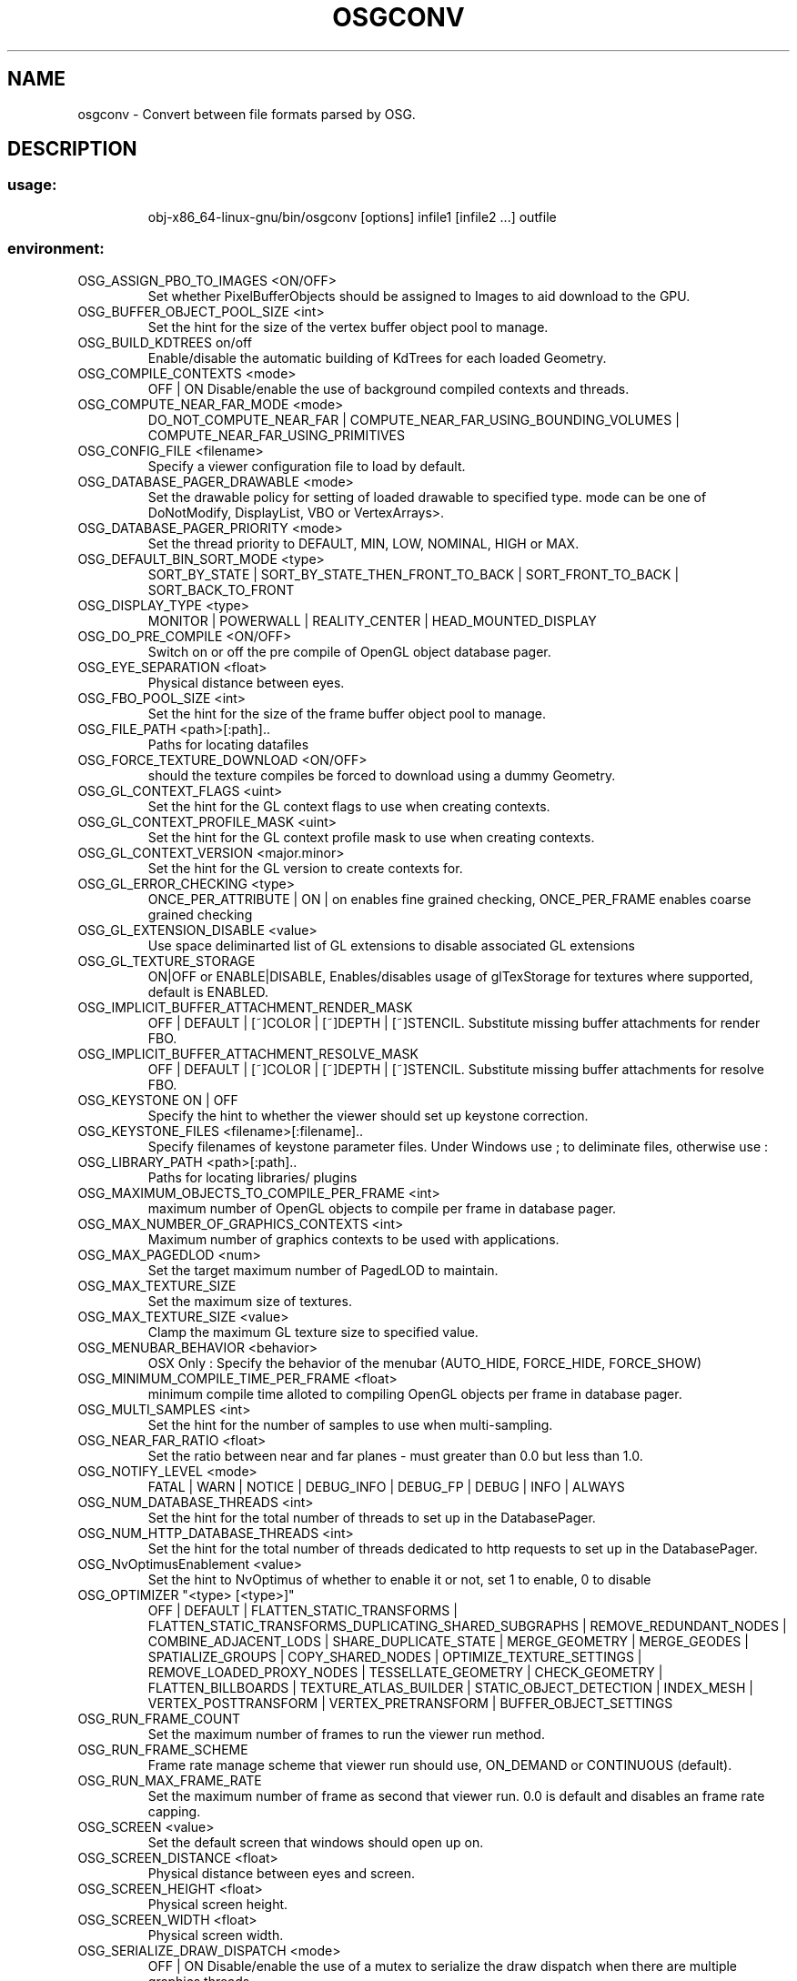 .\" DO NOT MODIFY THIS FILE!  It was generated by help2man 1.47.11.
.TH OSGCONV "1" "September 2019" "OpenSceneGraph" "User Commands"
.SH NAME
osgconv \- Convert between file formats parsed by OSG.
.SH DESCRIPTION
.SS "usage:"
.IP
obj\-x86_64\-linux\-gnu/bin/osgconv [options] infile1 [infile2 ...] outfile
.SS "environment:"
.TP
OSG_ASSIGN_PBO_TO_IMAGES <ON/OFF>
Set whether PixelBufferObjects should be assigned to Images
to aid download to the GPU.
.TP
OSG_BUFFER_OBJECT_POOL_SIZE <int>
Set the hint for the size of the vertex buffer object pool
to manage.
.TP
OSG_BUILD_KDTREES on/off
Enable/disable the automatic building of KdTrees for each
loaded Geometry.
.TP
OSG_COMPILE_CONTEXTS <mode>
OFF | ON Disable/enable the use of background compiled
contexts and threads.
.TP
OSG_COMPUTE_NEAR_FAR_MODE <mode>
DO_NOT_COMPUTE_NEAR_FAR |
COMPUTE_NEAR_FAR_USING_BOUNDING_VOLUMES |
COMPUTE_NEAR_FAR_USING_PRIMITIVES
.TP
OSG_CONFIG_FILE <filename>
Specify a viewer configuration file to load by default.
.TP
OSG_DATABASE_PAGER_DRAWABLE <mode>
Set the drawable policy for setting of loaded drawable to
specified type.  mode can be one of DoNotModify,
DisplayList, VBO or VertexArrays>.
.TP
OSG_DATABASE_PAGER_PRIORITY <mode>
Set the thread priority to DEFAULT, MIN, LOW, NOMINAL, HIGH
or MAX.
.TP
OSG_DEFAULT_BIN_SORT_MODE <type>
SORT_BY_STATE | SORT_BY_STATE_THEN_FRONT_TO_BACK |
SORT_FRONT_TO_BACK | SORT_BACK_TO_FRONT
.TP
OSG_DISPLAY_TYPE <type>
MONITOR | POWERWALL | REALITY_CENTER | HEAD_MOUNTED_DISPLAY
.TP
OSG_DO_PRE_COMPILE <ON/OFF>
Switch on or off the pre compile of OpenGL object database
pager.
.TP
OSG_EYE_SEPARATION <float>
Physical distance between eyes.
.TP
OSG_FBO_POOL_SIZE <int>
Set the hint for the size of the frame buffer object pool to
manage.
.TP
OSG_FILE_PATH <path>[:path]..
Paths for locating datafiles
.TP
OSG_FORCE_TEXTURE_DOWNLOAD <ON/OFF>
should the texture compiles be forced to download using a
dummy Geometry.
.TP
OSG_GL_CONTEXT_FLAGS <uint>
Set the hint for the GL context flags to use when creating
contexts.
.TP
OSG_GL_CONTEXT_PROFILE_MASK <uint>
Set the hint for the GL context profile mask to use when
creating contexts.
.TP
OSG_GL_CONTEXT_VERSION <major.minor>
Set the hint for the GL version to create contexts for.
.TP
OSG_GL_ERROR_CHECKING <type>
ONCE_PER_ATTRIBUTE | ON | on enables fine grained checking,
ONCE_PER_FRAME enables coarse grained checking
.TP
OSG_GL_EXTENSION_DISABLE <value>
Use space deliminarted list of GL extensions to disable
associated GL extensions
.TP
OSG_GL_TEXTURE_STORAGE
ON|OFF or ENABLE|DISABLE, Enables/disables usage of
glTexStorage for textures where supported, default is
ENABLED.
.TP
OSG_IMPLICIT_BUFFER_ATTACHMENT_RENDER_MASK
OFF | DEFAULT | [~]COLOR | [~]DEPTH | [~]STENCIL. Substitute
missing buffer attachments for render FBO.
.TP
OSG_IMPLICIT_BUFFER_ATTACHMENT_RESOLVE_MASK
OFF | DEFAULT | [~]COLOR | [~]DEPTH | [~]STENCIL. Substitute
missing buffer attachments for resolve FBO.
.TP
OSG_KEYSTONE ON | OFF
Specify the hint to whether the viewer should set up
keystone correction.
.TP
OSG_KEYSTONE_FILES <filename>[:filename]..
Specify filenames of keystone parameter files. Under Windows
use ; to deliminate files, otherwise use :
.TP
OSG_LIBRARY_PATH <path>[:path]..
Paths for locating libraries/ plugins
.TP
OSG_MAXIMUM_OBJECTS_TO_COMPILE_PER_FRAME <int>
maximum number of OpenGL objects to compile per frame in
database pager.
.TP
OSG_MAX_NUMBER_OF_GRAPHICS_CONTEXTS <int>
Maximum number of graphics contexts to be used with
applications.
.TP
OSG_MAX_PAGEDLOD <num>
Set the target maximum number of PagedLOD to maintain.
.TP
OSG_MAX_TEXTURE_SIZE
Set the maximum size of textures.
.TP
OSG_MAX_TEXTURE_SIZE <value>
Clamp the maximum GL texture size to specified value.
.TP
OSG_MENUBAR_BEHAVIOR <behavior>
OSX Only : Specify the behavior of the menubar (AUTO_HIDE,
FORCE_HIDE, FORCE_SHOW)
.TP
OSG_MINIMUM_COMPILE_TIME_PER_FRAME <float>
minimum compile time alloted to compiling OpenGL objects per
frame in database pager.
.TP
OSG_MULTI_SAMPLES <int>
Set the hint for the number of samples to use when
multi\-sampling.
.TP
OSG_NEAR_FAR_RATIO <float>
Set the ratio between near and far planes \- must greater
than 0.0 but less than 1.0.
.TP
OSG_NOTIFY_LEVEL <mode>
FATAL | WARN | NOTICE | DEBUG_INFO | DEBUG_FP | DEBUG | INFO
| ALWAYS
.TP
OSG_NUM_DATABASE_THREADS <int>
Set the hint for the total number of threads to set up in
the DatabasePager.
.TP
OSG_NUM_HTTP_DATABASE_THREADS <int>
Set the hint for the total number of threads dedicated to
http requests to set up in the DatabasePager.
.TP
OSG_NvOptimusEnablement <value>
Set the hint to NvOptimus of whether to enable it or not,
set 1 to enable, 0 to disable
.TP
OSG_OPTIMIZER "<type> [<type>]"
OFF | DEFAULT | FLATTEN_STATIC_TRANSFORMS |
FLATTEN_STATIC_TRANSFORMS_DUPLICATING_SHARED_SUBGRAPHS |
REMOVE_REDUNDANT_NODES | COMBINE_ADJACENT_LODS |
SHARE_DUPLICATE_STATE | MERGE_GEOMETRY | MERGE_GEODES |
SPATIALIZE_GROUPS  | COPY_SHARED_NODES |
OPTIMIZE_TEXTURE_SETTINGS | REMOVE_LOADED_PROXY_NODES |
TESSELLATE_GEOMETRY | CHECK_GEOMETRY |  FLATTEN_BILLBOARDS |
TEXTURE_ATLAS_BUILDER | STATIC_OBJECT_DETECTION | INDEX_MESH
| VERTEX_POSTTRANSFORM | VERTEX_PRETRANSFORM |
BUFFER_OBJECT_SETTINGS
.TP
OSG_RUN_FRAME_COUNT
Set the maximum number of frames to run the viewer run
method.
.TP
OSG_RUN_FRAME_SCHEME
Frame rate manage scheme that viewer run should use,
ON_DEMAND or CONTINUOUS (default).
.TP
OSG_RUN_MAX_FRAME_RATE
Set the maximum number of frame as second that viewer run.
0.0 is default and disables an frame rate capping.
.TP
OSG_SCREEN <value>
Set the default screen that windows should open up on.
.TP
OSG_SCREEN_DISTANCE <float>
Physical distance between eyes and screen.
.TP
OSG_SCREEN_HEIGHT <float>
Physical screen height.
.TP
OSG_SCREEN_WIDTH <float>
Physical screen width.
.TP
OSG_SERIALIZE_DRAW_DISPATCH <mode>
OFF | ON Disable/enable the use of a mutex to serialize the
draw dispatch when there are multiple graphics threads.
.TP
OSG_SPLIT_STEREO_AUTO_ADJUST_ASPECT_RATIO <mode>
OFF | ON  Default to OFF to compenstate for the compression
of the aspect ratio when viewing in split screen stereo.
Note, if you are setting fovx and fovy explicityly OFF
should be used.
.TP
OSG_SPLIT_STEREO_HORIZONTAL_EYE_MAPPING <mode>
LEFT_EYE_LEFT_VIEWPORT | LEFT_EYE_RIGHT_VIEWPORT
.TP
OSG_SPLIT_STEREO_HORIZONTAL_SEPARATION <float>
Number of pixels between viewports.
.TP
OSG_SPLIT_STEREO_VERTICAL_EYE_MAPPING <mode>
LEFT_EYE_TOP_VIEWPORT | LEFT_EYE_BOTTOM_VIEWPORT
.TP
OSG_SPLIT_STEREO_VERTICAL_SEPARATION <float>
Number of pixels between viewports.
.IP
OSG_STEREO <mode> OFF | ON
OSG_STEREO_MODE <mode>
.TP
QUAD_BUFFER | ANAGLYPHIC | HORIZONTAL_SPLIT | VERTICAL_SPLIT
| LEFT_EYE | RIGHT_EYE | VERTICAL_INTERLACE |
HORIZONTAL_INTERLACE
.TP
OSG_SWAP_METHOD <method>
DEFAULT | EXCHANGE | COPY | UNDEFINED. Select preferred swap
method.
.TP
OSG_TEXTURE_POOL_SIZE <int>
Set the hint for the size of the texture pool to manage.
.TP
OSG_TEXT_SHADER_TECHNIQUE <value>
Set the defafult osgText::ShaderTechnique. ALL_FEATURES |
ALL | GREYSCALE | SIGNED_DISTANCE_FIELD | SDF |
NO_TEXT_SHADER | NONE
.TP
OSG_THREADING <value>
Set the threading model using by Viewer, <value> can be
SingleThreaded, CullDrawThreadPerContext,
DrawThreadPerContext or
CullThreadPerCameraDrawThreadPerContext.
.TP
OSG_USE_SCENEVIEW_FOR_STEREO <mode>
OFF | ON Disable/enable the hint to use osgUtil::SceneView
to implement stereo when required..
.TP
OSG_VERTEX_BUFFER_HINT <value>
Set the hint to what backend osg::Geometry implementation to
use. NO_PREFERENCE | VERTEX_BUFFER_OBJECT |
VERTEX_ARRAY_OBJECT
.TP
OSG_WINDOW x y width height
Set the default window dimensions that windows should open
up on.
.TP
OSG_WRITE_OUT_DEFAULT_VALUES
ON | OFF
.SS "options:"
.HP
\fB\-O\fR option          \- ReaderWriter option
.TP
\fB\-\-compressed\fR       \- Enable the usage of compressed textures,
defaults to OpenGL ARB compressed textures.
.HP
\fB\-\-compressed\-arb\fR   \- Enable the usage of OpenGL ARB compressed textures
.HP
\fB\-\-compressed\-dxt1\fR  \- Enable the usage of S3TC DXT1 compressed textures
.HP
\fB\-\-compressed\-dxt3\fR  \- Enable the usage of S3TC DXT3 compressed textures
.HP
\fB\-\-compressed\-dxt5\fR  \- Enable the usage of S3TC DXT5 compressed textures
.TP
\fB\-\-fix\-transparency\fR \- fix statesets which are currently
declared as transparent, but should be opaque.
Defaults to using the fixTranspancyMode
MAKE_OPAQUE_TEXTURE_STATESET_OPAQUE.
.TP
\fB\-\-fix\-transparency\-mode\fR <mode_string>  \- fix statesets which are currently
declared as transparent but should be opaque.
The mode_string determines which algorithm is used
to fix the transparency, options are:
.TP
MAKE_OPAQUE_TEXTURE_STATESET_OPAQUE,
MAKE_ALL_STATESET_OPAQUE.
.TP
\fB\-l\fR libraryName     \- load plugin of name libraryName
i.e. \fB\-l\fR osgdb_pfb
Useful for loading reader/writers which can load
other file formats in addition to its extension.
.TP
\fB\-e\fR extensionName   \- load reader/wrter plugin for file extension
i.e. \fB\-e\fR pfb
Useful short hand for specifying full library name as
done with \fB\-l\fR above, as it automatically expands to the
full library name appropriate for each platform.
.TP
\fB\-o\fR orientation     \- Convert geometry from input files to output files.
Format of orientation argument must be the following:
.TP
X1,Y1,Z1\-X2,Y2,Z2
or
.IP
degrees\-A0,A1,A2
.TP
where X1,Y1,Z1 represent the UP vector in the input
files and X2,Y2,Z2 represent the UP vector of the
output file, or degrees is the rotation angle in
degrees around axis (A0,A1,A2).  For example, to
convert a model built in a Y\-Up coordinate system to a
model with a Z\-up coordinate system, the argument may
look like
.TP
0,1,0\-0,0,1
or
.IP
\fB\-90\-1\fR,0,0
.TP
\fB\-t\fR translation     \- Convert spatial position of output files.
Format of
translation argument must be the following :
.IP
X,Y,Z
.TP
where X, Y, and Z represent the coordinates of the
absolute position in world space
.TP
\fB\-\-use\-world\-frame\fR  \- Perform transformations in the world frame, rather
than relative to the center of the bounding sphere.
.TP
\fB\-\-simplify\fR n       \- Run simplifier prior to output. Argument must be a
normalized value for the resultant percentage
reduction.
Example: \fB\-\-simplify\fR .5
.IP
will produce a 50% reduced model.
.TP
\fB\-s\fR scale           \- Scale size of model.
Scale argument must be the
following :
.IP
SX,SY,SZ
.TP
where SX, SY, and SZ represent the scale factors
Caution: Scaling is done in destination orientation
.TP
\fB\-\-smooth\fR           \- Smooth the surface by regenerating surface normals on
all geometry nodes
.TP
\fB\-\-addMissingColors\fR \- Add a white color value to all geometry nodes
that don't have their own color values
(\fB\-\-addMissingColours\fR also accepted).
.HP
\fB\-\-overallNormal\fR    \- Replace normals with a single overall normal.
.HP
\fB\-\-enable\-object\-cache\fR \- Enable caching of objects, images, etc.
.HP
\fB\-\-formats\fR          \- List all supported formats and their supported options.
.TP
\fB\-\-format\fR <format>  \- Display information about the specified <format>,
where <format> is the file extension, such as "flt".
.HP
\fB\-\-plugins\fR          \- List all supported plugin files.
.TP
\fB\-\-plugin\fR <plugin>  \- Display information about the specified <plugin>,
where <plugin> is the plugin's full path and file name.

